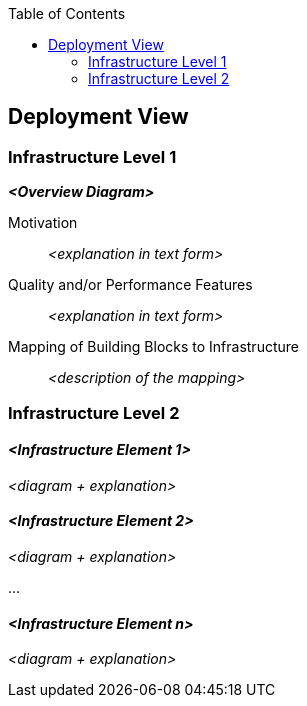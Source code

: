 :jbake-title: Deployment View
:jbake-type: page_toc
:jbake-status: published
:jbake-menu: arc42
:jbake-order: 7
:filename: /chapters/07_deployment_view.adoc
ifndef::imagesdir[:imagesdir: ../../images]

:toc:



[[section-deployment-view]]


== Deployment View

ifdef::arc42help[]

endif::arc42help[]

=== Infrastructure Level 1

ifdef::arc42help[]

endif::arc42help[]

_**<Overview Diagram>**_

Motivation::

_<explanation in text form>_

Quality and/or Performance Features::

_<explanation in text form>_

Mapping of Building Blocks to Infrastructure::
_<description of the mapping>_


=== Infrastructure Level 2

ifdef::arc42help[]

endif::arc42help[]

==== _<Infrastructure Element 1>_

_<diagram + explanation>_

==== _<Infrastructure Element 2>_

_<diagram + explanation>_

...

==== _<Infrastructure Element n>_

_<diagram + explanation>_
